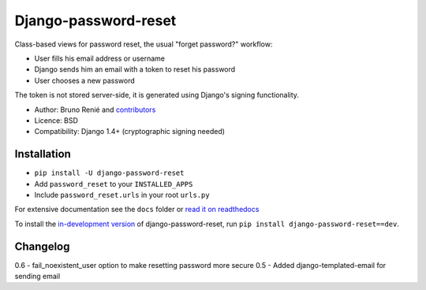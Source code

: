 Django-password-reset
=====================

.. image:: https://travis-ci.org/futurecolors/django-password-reset.png?branch=master
   :target: https://travis-ci.org/futurecolors/django-password-reset

.. image:: https://coveralls.io/repos/futurecolors/django-password-reset/badge.png?branch=master
    :target: https://coveralls.io/r/futurecolors/django-password-reset/

Class-based views for password reset, the usual "forget password?" workflow:

* User fills his email address or username
* Django sends him an email with a token to reset his password
* User chooses a new password

The token is not stored server-side, it is generated using Django's signing
functionality.

* Author: Bruno Renié and `contributors`_
* Licence: BSD
* Compatibility: Django 1.4+ (cryptographic signing needed)

.. _contributors: https://github.com/brutasse/django-password-reset/contributors

Installation
------------

* ``pip install -U django-password-reset``
* Add ``password_reset`` to your ``INSTALLED_APPS``
* Include ``password_reset.urls`` in your root ``urls.py``

For extensive documentation see the ``docs`` folder or `read it on
readthedocs`_

.. _read it on readthedocs: http://django-password-reset.readthedocs.org/

To install the `in-development version`_ of django-password-reset, run ``pip
install django-password-reset==dev``.

.. _in-development version: https://github.com/brutasse/django-password-reset/tarball/master#egg=django-password-reset-dev

Changelog
---------

0.6 - fail_noexistent_user option to make resetting password more secure
0.5 - Added django-templated-email for sending email
